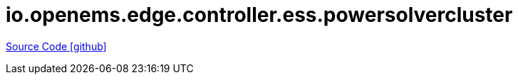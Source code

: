 = io.openems.edge.controller.ess.powersolvercluster

https://github.com/OpenEMS/openems/tree/develop/io.openems.edge.controller.ess.powersolvercluster[Source Code icon:github[]]